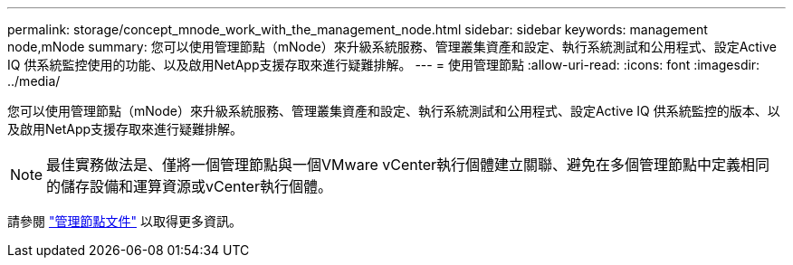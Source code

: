 ---
permalink: storage/concept_mnode_work_with_the_management_node.html 
sidebar: sidebar 
keywords: management node,mNode 
summary: 您可以使用管理節點（mNode）來升級系統服務、管理叢集資產和設定、執行系統測試和公用程式、設定Active IQ 供系統監控使用的功能、以及啟用NetApp支援存取來進行疑難排解。 
---
= 使用管理節點
:allow-uri-read: 
:icons: font
:imagesdir: ../media/


[role="lead"]
您可以使用管理節點（mNode）來升級系統服務、管理叢集資產和設定、執行系統測試和公用程式、設定Active IQ 供系統監控的版本、以及啟用NetApp支援存取來進行疑難排解。


NOTE: 最佳實務做法是、僅將一個管理節點與一個VMware vCenter執行個體建立關聯、避免在多個管理節點中定義相同的儲存設備和運算資源或vCenter執行個體。

請參閱 link:../mnode/task_mnode_work_overview.html["管理節點文件"] 以取得更多資訊。
